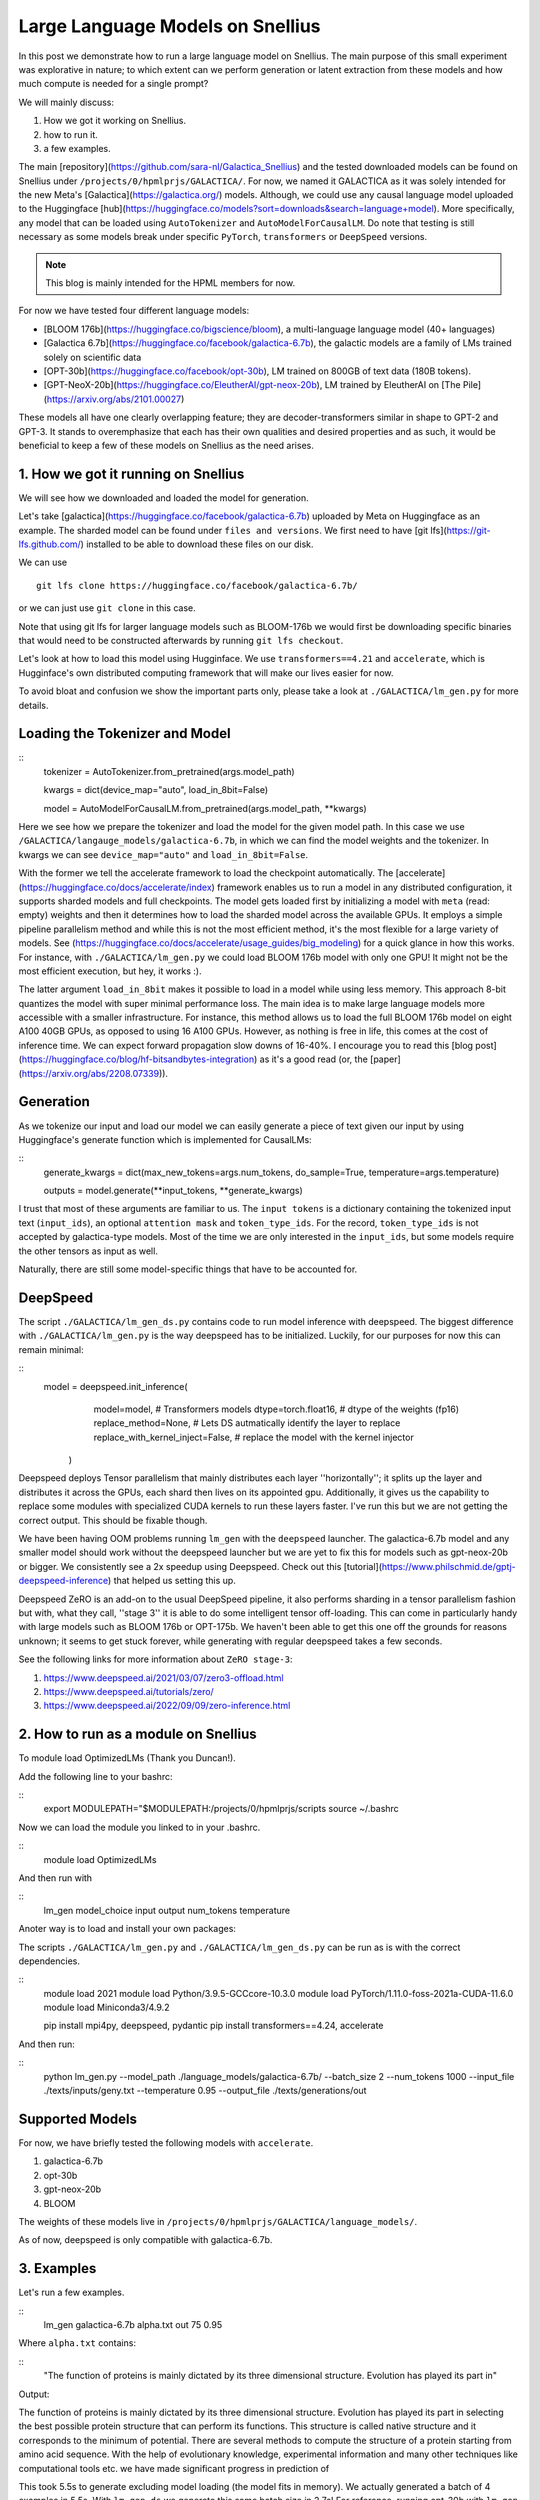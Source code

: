 
===========================
Large Language Models on Snellius 
===========================

In this post we demonstrate how to run a large language model on Snellius. The main purpose of this small experiment was explorative in nature; to which extent can we perform
generation or latent extraction from these models and how much compute is needed for a single prompt?

We will mainly discuss: 

1. How we got it working on Snellius.
2. how to run it.
3. a few examples.

The main [repository](https://github.com/sara-nl/Galactica_Snellius) and the tested downloaded models can be found on Snellius under ``/projects/0/hpmlprjs/GALACTICA/``.
For now, we named it GALACTICA as it was solely intended for the new Meta's [Galactica](https://galactica.org/) models. Although, we could use any causal language model uploaded to the Huggingface [hub](https://huggingface.co/models?sort=downloads&search=language+model). More specifically, any model that can be loaded using ``AutoTokenizer`` and ``AutoModelForCausalLM``. Do note that testing is still necessary as some models break under specific ``PyTorch``, ``transformers`` or ``DeepSpeed`` versions. 

.. note::
  This blog is mainly intended for the HPML members for now.

For now we have tested four different language models:

* [BLOOM 176b](https://huggingface.co/bigscience/bloom), a multi-language language model (40+ languages)
* [Galactica 6.7b](https://huggingface.co/facebook/galactica-6.7b), the galactic models are a family of LMs trained solely on scientific data 
* [OPT-30b](https://huggingface.co/facebook/opt-30b), LM trained on 800GB of text data (180B tokens).
* [GPT-NeoX-20b](https://huggingface.co/EleutherAI/gpt-neox-20b), LM trained by EleutherAI on [The Pile](https://arxiv.org/abs/2101.00027)

These models all have one clearly overlapping feature; they are decoder-transformers similar in shape to GPT-2 and GPT-3. It stands to overemphasize that each has their own qualities and desired properties and as such, it would be beneficial to keep a few of these models on Snellius as the need arises.

1. How we got it running on Snellius
------------------------------------

We will see how we downloaded and loaded the model for generation.

Let's take [galactica](https://huggingface.co/facebook/galactica-6.7b) uploaded by Meta on Huggingface as an example. The sharded model can be found under ``files and versions``. We first need to have [git lfs](https://git-lfs.github.com/) installed to be able to download these files on our disk.

We can use

::

    git lfs clone https://huggingface.co/facebook/galactica-6.7b/

or we can just use ``git clone`` in this case. 

Note that using git lfs for larger language models such as BLOOM-176b we would first be downloading specific binaries that would need to be constructed afterwards by running ``git lfs checkout``.

Let's look at how to load this model using Hugginface. We use ``transformers==4.21`` and ``accelerate``, which is Hugginface's own distributed computing framework that will make our lives easier for now.

To avoid bloat and confusion we show the important parts only, please take a look at ``./GALACTICA/lm_gen.py`` for more details.

Loading the Tokenizer and Model
-------------------------------

::
  tokenizer = AutoTokenizer.from_pretrained(args.model_path)

  kwargs = dict(device_map="auto", load_in_8bit=False)

  model = AutoModelForCausalLM.from_pretrained(args.model_path, **kwargs)


Here we see how we prepare the tokenizer and load the model for the given model path. In this case we use ``/GALACTICA/langauge_models/galactica-6.7b``, in which we can find the model weights and the tokenizer. In kwargs we can see ``device_map="auto"`` and ``load_in_8bit=False``. 

With the former we tell the accelerate framework to load the checkpoint automatically. The [accelerate](https://huggingface.co/docs/accelerate/index) framework enables us to run a model in any distributed configuration, it supports sharded models and full checkpoints. The model gets loaded first by initializing a model with ``meta`` (read: empty) weights and then it determines how to load the sharded model across the available GPUs. It employs a simple pipeline parallelism method and while this is not the most efficient method, it's the most flexible for a large variety of models. See (https://huggingface.co/docs/accelerate/usage_guides/big_modeling) for a quick glance in how this works. For instance, with ``./GALACTICA/lm_gen.py`` we could load BLOOM 176b model with only one GPU! It might not be the most efficient execution, but hey, it works :).

The latter argument ``load_in_8bit`` makes it possible to load in a model while using less memory. This approach 8-bit quantizes the model with super minimal performance loss. The main idea is to make large language models more accessible with a smaller infrastructure. For instance, this method allows us to load the full BLOOM 176b model on eight A100 40GB GPUs, as opposed to using 16 A100 GPUs. However, as nothing is free in life, this comes at the cost of inference time. We can expect forward propagation slow downs of 16-40%. I encourage you to read this [blog post](https://huggingface.co/blog/hf-bitsandbytes-integration) as it's a good read (or, the [paper](https://arxiv.org/abs/2208.07339)).


Generation
----------

As we tokenize our input and load our model we can easily generate a piece of text given our input by using Huggingface's generate function which is implemented for CausalLMs:

:: 
  generate_kwargs = dict(max_new_tokens=args.num_tokens, do_sample=True, temperature=args.temperature)

  outputs = model.generate(**input_tokens, **generate_kwargs)

I trust that most of these arguments are familiar to us. The ``input tokens`` is a dictionary containing the tokenized input text (``input_ids``), an optional ``attention mask`` and ``token_type_ids``. For the record, ``token_type_ids`` is not accepted by galactica-type models. Most of the time we are only interested in the ``input_ids``, but some models require the other tensors as input as well.

Naturally, there are still some model-specific things that have to be accounted for.

DeepSpeed
---------

The script  ``./GALACTICA/lm_gen_ds.py`` contains code to run model inference with deepspeed. The biggest difference with ``./GALACTICA/lm_gen.py`` is the way deepspeed has to be initialized. Luckily, for our purposes for now this can remain minimal:

::
  model = deepspeed.init_inference(
          model=model,      # Transformers models
          dtype=torch.float16, # dtype of the weights (fp16)
          replace_method=None, # Lets DS autmatically identify the layer to replace
          replace_with_kernel_inject=False, # replace the model with the kernel injector
      )

Deepspeed deploys Tensor parallelism that mainly distributes each layer ''horizontally''; it splits up the layer and distributes it across the GPUs, each shard then lives on its appointed gpu. Additionally, it gives us the capability to replace some modules with specialized CUDA kernels to run these layers faster. I've run this but we are not getting the correct output. This should be fixable though.

We have been having OOM problems running ``lm_gen`` with the ``deepspeed`` launcher. The galactica-6.7b model and any smaller model should work without the deepspeed launcher but we are yet to fix this for models such as gpt-neox-20b or bigger. We consistently see a 2x speedup using Deepspeed. Check out this [tutorial](https://www.philschmid.de/gptj-deepspeed-inference) that helped us setting this up. 

Deepspeed ZeRO is an add-on to the usual DeepSpeed pipeline, it also performs sharding in a tensor parallelism fashion but with, what they call, ''stage 3'' it is able to do some intelligent tensor off-loading. This can come in particularly handy with large models such as BLOOM 176b or OPT-175b. We haven't been able to get this one off the grounds for reasons unknown; it seems to get stuck forever, while generating with regular deepspeed takes a few seconds.

See the following links for more information about ``ZeRO stage-3``:

1. https://www.deepspeed.ai/2021/03/07/zero3-offload.html
2. https://www.deepspeed.ai/tutorials/zero/
3. https://www.deepspeed.ai/2022/09/09/zero-inference.html


2. How to run as a module on Snellius
-------------------------------------

To module load OptimizedLMs (Thank you Duncan!).

Add the following line to your bashrc:

::
  export MODULEPATH="$MODULEPATH:/projects/0/hpmlprjs/scripts
  source ~/.bashrc

Now we can load the module you linked to in your .bashrc.

::
  module load OptimizedLMs

And then run with 

::
  lm_gen model_choice input output num_tokens temperature 

Anoter way is to load and install your own packages:

The scripts ``./GALACTICA/lm_gen.py`` and ``./GALACTICA/lm_gen_ds.py`` can be run as is with the correct dependencies.

::
  module load 2021
  module load Python/3.9.5-GCCcore-10.3.0
  module load PyTorch/1.11.0-foss-2021a-CUDA-11.6.0
  module load Miniconda3/4.9.2

  pip install mpi4py, deepspeed, pydantic
  pip install transformers==4.24, accelerate 

And then run:

::
  python lm_gen.py --model_path ./language_models/galactica-6.7b/ --batch_size 2 --num_tokens 1000 --input_file ./texts/inputs/geny.txt --temperature 0.95 --output_file ./texts/generations/out

Supported Models
----------------

For now, we have briefly tested the following models with ``accelerate``.


1. galactica-6.7b
2. opt-30b
3. gpt-neox-20b
4. BLOOM

The weights of these models live in ``/projects/0/hpmlprjs/GALACTICA/language_models/``.

As of now, deepspeed is only compatible with galactica-6.7b.

3. Examples
-----------

Let's run a few examples. 

::
  lm_gen galactica-6.7b alpha.txt out 75 0.95

Where ``alpha.txt`` contains:

::
  "The function of proteins is mainly dictated by its three dimensional structure. Evolution has played its part in"

Output:

The function of proteins is mainly dictated by its three dimensional structure. Evolution has played its part in selecting the best possible protein structure that can perform its functions. This
structure is called native structure and it corresponds to the minimum of potential. There are several methods to compute the structure of a protein starting from amino acid sequence. With the help of evolutionary knowledge, experimental information and many other techniques like computational tools etc. we have made significant progress in prediction of


This took 5.5s to generate excluding model loading (the model fits in memory). We actually generated a batch of 4 examples in 5.5s. With ``lm_gen_ds`` we generate this same batch size in 2.7s! For reference, running opt-30b with ``lm_gen`` takes 8s.

If you feel like it, you  can run ``lm_gen BLOOM input out 50 0.95`` and see how it takes ~40 minutes to run.

